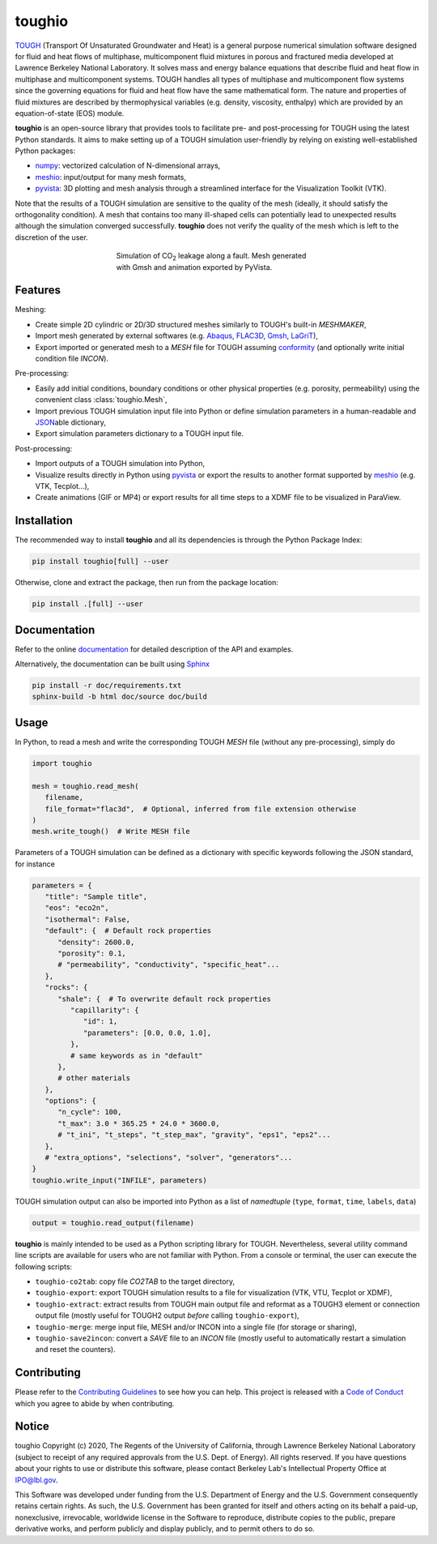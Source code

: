 toughio
=======

|License| |Stars| |Pyversions| |Version| |Downloads| |Code style: black| |Codacy Badge| |Codecov| |Documentation Status|

`TOUGH <https://tough.lbl.gov/>`__ (Transport Of Unsaturated Groundwater and Heat) is a general purpose numerical simulation software designed for fluid and heat flows of multiphase, multicomponent fluid mixtures in porous and fractured media developed at Lawrence Berkeley National Laboratory. It solves mass and energy balance equations that describe fluid and heat flow in multiphase and multicomponent systems. TOUGH handles all types of multiphase and multicomponent flow systems since the governing equations for fluid and heat flow have the same mathematical form. The nature and properties of fluid mixtures are described by thermophysical variables (e.g. density, viscosity, enthalpy) which are provided by an equation-of-state (EOS) module.

**toughio** is an open-source library that provides tools to
facilitate pre- and post-processing for TOUGH using the latest Python
standards. It aims to make setting up of a TOUGH simulation
user-friendly by relying on existing well-established Python packages:

-  `numpy <https://numpy.org/>`__: vectorized calculation of
   N-dimensional arrays,
-  `meshio <https://github.com/nschloe/meshio>`__: input/output
   for many mesh formats,
-  `pyvista <https://github.com/pyvista/pyvista>`__: 3D plotting
   and mesh analysis through a streamlined interface for the
   Visualization Toolkit (VTK).

Note that the results of a TOUGH simulation are sensitive to the quality of the mesh (ideally, it should satisfy the orthogonality condition). A mesh that contains too many ill-shaped cells can potentially lead to unexpected results although the simulation converged successfully. **toughio** does not verify the quality of the mesh which is left to the discretion of the user.

.. figure:: https://raw.githubusercontent.com/keurfonluu/toughio/master/.github/sample.gif
   :alt: sample_co2
   :figwidth: 50%
   :align: center

   Simulation of CO\ :sub:`2` leakage along a fault. Mesh generated with Gmsh and animation exported by PyVista.

Features
--------

Meshing:

-  Create simple 2D cylindric or 2D/3D structured meshes similarly to
   TOUGH's built-in *MESHMAKER*,
-  Import mesh generated by external softwares (e.g.
   `Abaqus <https://www.3ds.com/products-services/simulia/products/abaqus/>`__,
   `FLAC3D <https://www.itascacg.com/software/flac3d>`__,
   `Gmsh <http://gmsh.info/>`__,
   `LaGriT <https://meshing.lanl.gov/>`__),
-  Export imported or generated mesh to a *MESH* file for TOUGH
   assuming
   `conformity <https://www.quora.com/What-is-non-conformal-mesh-in-CFD>`__
   (and optionally write initial condition file *INCON*).

Pre-processing:

-  Easily add initial conditions, boundary conditions or other physical
   properties (e.g. porosity, permeability) using the convenient class
   :class:`toughio.Mesh`,
-  Import previous TOUGH simulation input file into Python or define
   simulation parameters in a human-readable and
   `JSON <http://json.org/>`__\ able dictionary,
-  Export simulation parameters dictionary to a TOUGH input file.

Post-processing:

-  Import outputs of a TOUGH simulation into Python,
-  Visualize results directly in Python using
   `pyvista <https://github.com/pyvista/pyvista>`__ or export
   the results to another format supported by
   `meshio <https://github.com/nschloe/meshio>`__ (e.g. VTK,
   Tecplot...),
-  Create animations (GIF or MP4) or export results for all time steps
   to a XDMF file to be visualized in ParaView.

Installation
------------

The recommended way to install **toughio** and all its dependencies
is through the Python Package Index:

.. code:: bash

   pip install toughio[full] --user

Otherwise, clone and extract the package, then run from the package
location:

.. code:: bash

   pip install .[full] --user

Documentation
-------------

Refer to the online `documentation <https://toughio.readthedocs.io/en/latest/>`__ for detailed description of the API and examples.

Alternatively, the documentation can be built using `Sphinx <https://www.sphinx-doc.org/en/master/>`__

.. code:: bash

   pip install -r doc/requirements.txt
   sphinx-build -b html doc/source doc/build

Usage
-----

In Python, to read a mesh and write the corresponding TOUGH *MESH* file
(without any pre-processing), simply do

.. code:: python

   import toughio

   mesh = toughio.read_mesh(
      filename,
      file_format="flac3d",  # Optional, inferred from file extension otherwise
   )
   mesh.write_tough()  # Write MESH file

Parameters of a TOUGH simulation can be defined as a dictionary with
specific keywords following the JSON standard, for instance

.. code:: python

   parameters = {
      "title": "Sample title",
      "eos": "eco2n",
      "isothermal": False,
      "default": {  # Default rock properties
         "density": 2600.0,
         "porosity": 0.1,
         # "permeability", "conductivity", "specific_heat"...
      },
      "rocks": {
         "shale": {  # To overwrite default rock properties
            "capillarity": {
               "id": 1,
               "parameters": [0.0, 0.0, 1.0],
            },
            # same keywords as in "default"
         },
         # other materials
      },
      "options": {
         "n_cycle": 100,
         "t_max": 3.0 * 365.25 * 24.0 * 3600.0,
         # "t_ini", "t_steps", "t_step_max", "gravity", "eps1", "eps2"...
      },
      # "extra_options", "selections", "solver", "generators"...
   }
   toughio.write_input("INFILE", parameters)

TOUGH simulation output can also be imported into Python as a list of
*namedtuple* (``type``, ``format``, ``time``, ``labels``, ``data``)

.. code:: python

   output = toughio.read_output(filename)

**toughio** is mainly intended to be used as a Python scripting library for TOUGH. Nevertheless, several utility command line scripts are available for users who are not familiar with Python. From a console or terminal, the user can execute the following scripts:

-  ``toughio-co2tab``: copy file *CO2TAB* to the target directory,
-  ``toughio-export``: export TOUGH simulation results to a file for visualization (VTK, VTU, Tecplot or XDMF),
-  ``toughio-extract``: extract results from TOUGH main output file and reformat as a TOUGH3 element or connection output file (mostly useful for TOUGH2 output *before* calling ``toughio-export``),
-  ``toughio-merge``: merge input file, MESH and/or INCON into a single file (for storage or sharing),
-  ``toughio-save2incon``: convert a *SAVE* file to an *INCON* file (mostly useful to automatically restart a simulation and reset the counters).

Contributing
------------

Please refer to the `Contributing
Guidelines <https://github.com/keurfonluu/toughio/blob/master/CONTRIBUTING.md>`__ to see how you can help. This project is released with a `Code of Conduct <https://github.com/keurfonluu/toughio/blob/master/CODE_OF_CONDUCT.md>`__ which you agree to abide by when contributing.

Notice
------

toughio Copyright (c) 2020, The Regents of the University of California, through Lawrence Berkeley National Laboratory (subject to receipt of any required approvals from the U.S. Dept. of Energy). All rights reserved.
If you have questions about your rights to use or distribute this software, please contact Berkeley Lab's Intellectual Property Office at `IPO@lbl.gov <mailto:IPO@lbl.gov>`__.

This Software was developed under funding from the U.S. Department of Energy and the U.S. Government consequently retains certain rights. As such, the U.S. Government has been granted for itself and others acting on its behalf a paid-up, nonexclusive, irrevocable, worldwide license in the Software to reproduce, distribute copies to the public, prepare derivative works, and perform publicly and display publicly, and to permit others to do so.

.. |License| image:: https://img.shields.io/badge/license-BSD--3--Clause-green
   :target: https://github.com/keurfonluu/toughio/blob/master/LICENSE

.. |Stars| image:: https://img.shields.io/github/stars/keurfonluu/toughio?logo=github
   :target: https://github.com/keurfonluu/toughio

.. |Pyversions| image:: https://img.shields.io/pypi/pyversions/toughio.svg?style=flat
   :target: https://pypi.org/pypi/toughio/

.. |Version| image:: https://img.shields.io/pypi/v/toughio.svg?style=flat
   :target: https://pypi.org/project/toughio

.. |Downloads| image:: https://pepy.tech/badge/toughio
   :target: https://pepy.tech/project/toughio

.. |Code style: black| image:: https://img.shields.io/badge/code%20style-black-000000.svg?style=flat
   :target: https://github.com/psf/black

.. |Codacy Badge| image:: https://img.shields.io/codacy/grade/037f16f4e7544afbb1b99bf0d66df4a6.svg?style=flat
   :target: https://www.codacy.com/manual/keurfonluu/toughio?utm_source=github.com&utm_medium=referral&utm_content=keurfonluu/toughio&utm_campaign=Badge_Grade

.. |Codecov| image:: https://img.shields.io/codecov/c/github/keurfonluu/toughio.svg?style=flat
   :target: https://codecov.io/gh/keurfonluu/toughio

.. |Documentation Status| image:: https://readthedocs.org/projects/toughio/badge/?version=latest
   :target: https://toughio.readthedocs.io/en/latest/?badge=latest
